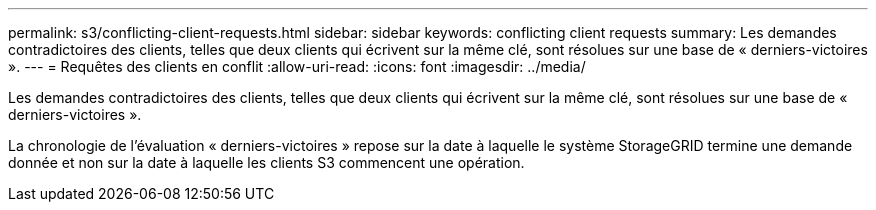 ---
permalink: s3/conflicting-client-requests.html 
sidebar: sidebar 
keywords: conflicting client requests 
summary: Les demandes contradictoires des clients, telles que deux clients qui écrivent sur la même clé, sont résolues sur une base de « derniers-victoires ». 
---
= Requêtes des clients en conflit
:allow-uri-read: 
:icons: font
:imagesdir: ../media/


[role="lead"]
Les demandes contradictoires des clients, telles que deux clients qui écrivent sur la même clé, sont résolues sur une base de « derniers-victoires ».

La chronologie de l'évaluation « derniers-victoires » repose sur la date à laquelle le système StorageGRID termine une demande donnée et non sur la date à laquelle les clients S3 commencent une opération.
